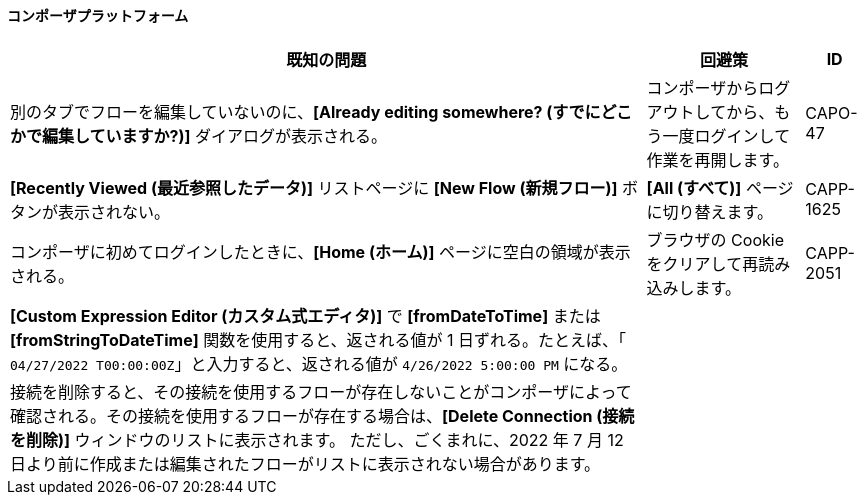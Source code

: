 ==== コンポーザプラットフォーム

[%header%autowidth.spread]

|===

|既知の問題|回避策 |ID

|別のタブでフローを編集していないのに、​*[Already editing somewhere? (すでにどこかで編集していますか?)]*​ ダイアログが表示される。 | コンポーザからログアウトしてから、もう一度ログインして作業を再開します。 |CAPO-47

|*[Recently Viewed (最近参照したデータ)]*​ リストページに ​*[New Flow (新規フロー)]*​ ボタンが表示されない。 | ​*[All (すべて)]*​ ページに切り替えます。 | CAPP-1625

|コンポーザに初めてログインしたときに、​*[Home (ホーム)]*​ ページに空白の領域が表示される。 |ブラウザの Cookie をクリアして再読み込みします。 | CAPP-2051

|*[Custom Expression Editor (カスタム式エディタ)]*​ で ​*[fromDateToTime]*​ または ​*[fromStringToDateTime]*​ 関数を使用すると、返される値が 1 日ずれる。たとえば、「​`04/27/2022 T00:00:00Z`​」と入力すると、返される値が ​`4/26/2022 5:00:00 PM`​ になる。 | |

|接続を削除すると、その接続を使用するフローが存在しないことがコンポーザによって確認される。その接続を使用するフローが存在する場合は、​*[Delete Connection (接続を削除)]*​ ウィンドウのリストに表示されます。  ただし、ごくまれに、2022 年 7 月 12 日より前に作成または編集されたフローがリストに表示されない場合があります。 | |
|===
